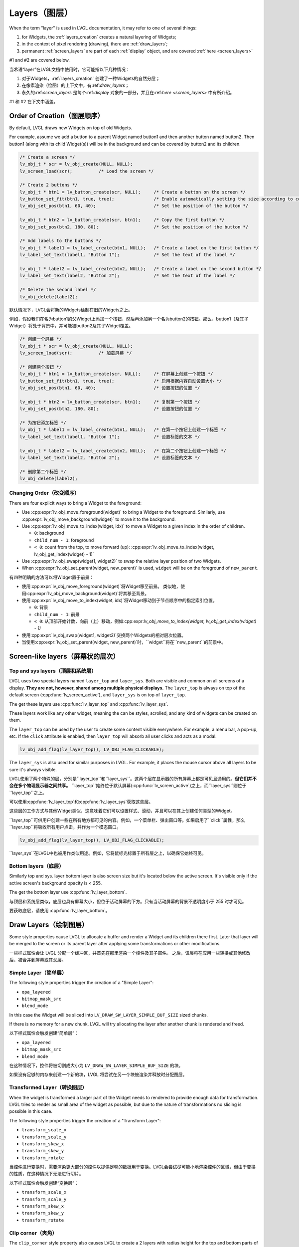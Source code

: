 .. _layers:

==============
Layers（图层）
==============

.. raw:: html

   <details>
     <summary>显示原文</summary>

When the term "layer" is used in LVGL documentation, it may refer to one of several
things:

1.  for Widgets, the :ref:`layers_creation` creates a natural layering of Widgets;
2.  in the context of pixel rendering (drawing), there are :ref:`draw_layers`;
3.  permanent :ref:`screen_layers` are part of each :ref:`display` object, and
    are covered :ref:`here <screen_layers>`

#1 and #2 are covered below.

.. raw:: html

   </details>
   <br>


当术语“layer”在LVGL文档中使用时，它可能指以下几种情况：

1. 对于Widgets，:ref:`layers_creation` 创建了一种Widgets的自然分层；
2. 在像素渲染（绘图）的上下文中，有:ref:`draw_layers`；
3. 永久的:ref:`screen_layers` 是每个:ref:`display` 对象的一部分，并且在:ref:`here <screen_layers>` 中有所介绍。

#1 和 #2 在下文中涵盖。


.. _layers_creation:

Order of Creation（图层顺序）
*****************************

.. raw:: html

   <details>
     <summary>显示原文</summary>

By default, LVGL draws new Widgets on top of old Widgets.

For example, assume we add a button to a parent Widget named button1 and
then another button named button2. Then button1 (along with its child
Widget(s)) will be in the background and can be covered by button2 and
its children.

.. image:: /misc/layers.png

.. code-block:: c

   /* Create a screen */
   lv_obj_t * scr = lv_obj_create(NULL, NULL);
   lv_screen_load(scr);          /* Load the screen */

   /* Create 2 buttons */
   lv_obj_t * btn1 = lv_button_create(scr, NULL);     /* Create a button on the screen */
   lv_button_set_fit(btn1, true, true);               /* Enable automatically setting the size according to content */
   lv_obj_set_pos(btn1, 60, 40);                      /* Set the position of the button */

   lv_obj_t * btn2 = lv_button_create(scr, btn1);     /* Copy the first button */
   lv_obj_set_pos(btn2, 180, 80);                     /* Set the position of the button */

   /* Add labels to the buttons */
   lv_obj_t * label1 = lv_label_create(btn1, NULL);   /* Create a label on the first button */
   lv_label_set_text(label1, "Button 1");             /* Set the text of the label */

   lv_obj_t * label2 = lv_label_create(btn2, NULL);   /* Create a label on the second button */
   lv_label_set_text(label2, "Button 2");             /* Set the text of the label */

   /* Delete the second label */
   lv_obj_delete(label2);

.. raw:: html

   </details>
   <br>


默认情况下，LVGL会将新的Widgets绘制在旧的Widgets之上。

例如，假设我们在名为button1的父Widget上添加一个按钮，然后再添加另一个名为button2的按钮。那么，button1（及其子Widget）将处于背景中，并可能被button2及其子Widget覆盖。

.. image:: /misc/layers.png

.. code-block:: c

   /* 创建一个屏幕 */
   lv_obj_t * scr = lv_obj_create(NULL, NULL);
   lv_screen_load(scr);          /* 加载屏幕 */

   /* 创建两个按钮 */
   lv_obj_t * btn1 = lv_button_create(scr, NULL);     /* 在屏幕上创建一个按钮 */
   lv_button_set_fit(btn1, true, true);               /* 启用根据内容自动设置大小 */
   lv_obj_set_pos(btn1, 60, 40);                      /* 设置按钮的位置 */

   lv_obj_t * btn2 = lv_button_create(scr, btn1);     /* 复制第一个按钮 */
   lv_obj_set_pos(btn2, 180, 80);                     /* 设置按钮的位置 */

   /* 为按钮添加标签 */
   lv_obj_t * label1 = lv_label_create(btn1, NULL);   /* 在第一个按钮上创建一个标签 */
   lv_label_set_text(label1, "Button 1");             /* 设置标签的文本 */

   lv_obj_t * label2 = lv_label_create(btn2, NULL);   /* 在第二个按钮上创建一个标签 */
   lv_label_set_text(label2, "Button 2");             /* 设置标签的文本 */

   /* 删除第二个标签 */
   lv_obj_delete(label2);


.. _layers_order:

Changing Order（改变顺序）
------------------------

.. raw:: html

   <details>
     <summary>显示原文</summary>

There are four explicit ways to bring a Widget to the foreground:

- Use :cpp:expr:`lv_obj_move_foreground(widget)` to bring a Widget to the foreground.
  Similarly, use :cpp:expr:`lv_obj_move_background(widget)` to move it to the background.
- Use :cpp:expr:`lv_obj_move_to_index(widget, idx)` to move a Widget to a given index in the order of children.

  - ``0``: background
  - ``child_num - 1``: foreground
  - ``< 0``: count from the top, to move forward (up): :cpp:expr:`lv_obj_move_to_index(widget, lv_obj_get_index(widget) - 1)`

- Use :cpp:expr:`lv_obj_swap(widget1, widget2)` to swap the relative layer position of two Widgets.
- When :cpp:expr:`lv_obj_set_parent(widget, new_parent)` is used, ``widget`` will be on the foreground of ``new_parent``.

.. raw:: html

   </details>
   <br>


有四种明确的方法可以将Widget置于前景：

- 使用:cpp:expr:`lv_obj_move_foreground(widget)`将Widget移至前景。
  类似地，使用:cpp:expr:`lv_obj_move_background(widget)`将其移至背景。
- 使用:cpp:expr:`lv_obj_move_to_index(widget, idx)`将Widget移动到子节点顺序中的指定索引位置。

  - ``0``: 背景
  - ``child_num - 1``: 前景
  - ``< 0``: 从顶部开始计数，向前（上）移动，例如:cpp:expr:`lv_obj_move_to_index(widget, lv_obj_get_index(widget) - 1)`

- 使用:cpp:expr:`lv_obj_swap(widget1, widget2)`交换两个Widgets的相对层次位置。
- 当使用:cpp:expr:`lv_obj_set_parent(widget, new_parent)`时，``widget``将在``new_parent``的前景中。


Screen-like layers（屏幕状的层次）
**********************************
.. _layers_top_and_sys:

Top and sys layers（顶层和系统层）
---------------------------------

.. raw:: html

   <details>
     <summary>显示原文</summary>

LVGL uses two special layers named ``layer_top`` and ``layer_sys``. Both
are visible and common on all screens of a display. **They are not,
however, shared among multiple physical displays.** The ``layer_top`` is
always on top of the default screen (:cpp:func:`lv_screen_active`), and
``layer_sys`` is on top of ``layer_top``.

The get these layers use :cpp:func:`lv_layer_top` and :cpp:func:`lv_layer_sys`.

These layers work like any other widget, meaning the can be styles, scrolled,
and any kind of widgets can be created on them.

The ``layer_top`` can be used by the user to create some content visible
everywhere. For example, a menu bar, a pop-up, etc. If the ``click``
attribute is enabled, then ``layer_top`` will absorb all user clicks and
acts as a modal.

.. code:: c

   lv_obj_add_flag(lv_layer_top(), LV_OBJ_FLAG_CLICKABLE);

The ``layer_sys`` is also used for similar purposes in LVGL. For
example, it places the mouse cursor above all layers to be sure it's
always visible.

.. raw:: html

   </details>
   <br>


LVGL使用了两个特殊的层，分别是``layer_top``和``layer_sys``。这两个层在显示器的所有屏幕上都是可见且通用的。**但它们并不会在多个物理显示器之间共享。** ``layer_top``始终位于默认屏幕(:cpp:func:`lv_screen_active`)之上，而``layer_sys``则位于``layer_top``之上。

可以使用:cpp:func:`lv_layer_top`和:cpp:func:`lv_layer_sys`获取这些层。

这些层的工作方式与其他Widget类似，这意味着它们可以设置样式、滚动，并且可以在其上创建任何类型的Widget。

``layer_top``可供用户创建一些在所有地方都可见的内容。例如，一个菜单栏、弹出窗口等。如果启用了``click``属性，那么``layer_top``将吸收所有用户点击，并作为一个模态窗口。

.. code:: c

   lv_obj_add_flag(lv_layer_top(), LV_OBJ_FLAG_CLICKABLE);

``layer_sys``在LVGL中也被用作类似用途。例如，它将鼠标光标置于所有层之上，以确保它始终可见。


.. _layers_bottom:

Bottom layers（底层）
---------------------

.. raw:: html

   <details>
     <summary>显示原文</summary>

Similarly top and sys. layer bottom layer is also screen size but
it's located below the active screen. It's visible only if the active screen's
background opacity is < 255.

The get the bottom layer use :cpp:func:`lv_layer_bottom`.

.. raw:: html

   </details>
   <br>


与顶层和系统层类似，底层也具有屏幕大小，但位于活动屏幕的下方。只有当活动屏幕的背景不透明度小于 255 时才可见。

要获取底层，请使用 :cpp:func:`lv_layer_bottom`。

.. _draw_layers:

Draw Layers（绘制图层）
***********************

.. raw:: html

   <details>
     <summary>显示原文</summary>

Some style properties cause LVGL to allocate a buffer and render a Widget and its
children there first.  Later that layer will be merged to the screen or its parent
layer after applying some transformations or other modifications.

.. raw:: html

   </details>
   <br>


一些样式属性会让 LVGL 分配一个缓冲区，并首先在那里渲染一个控件及其子部件。
之后，该层将在应用一些转换或其他修改后，被合并到屏幕或其父层。


Simple Layer（简单层）
----------------------

.. raw:: html

   <details>
     <summary>显示原文</summary>

The following style properties trigger the creation of a "Simple Layer":

- ``opa_layered``
- ``bitmap_mask_src``
- ``blend_mode``

In this case the Widget will be sliced into ``LV_DRAW_SW_LAYER_SIMPLE_BUF_SIZE``
sized chunks.

If there is no memory for a new chunk, LVGL will try allocating the layer after
another chunk is rendered and freed.

.. raw:: html

   </details>
   <br>


以下样式属性会触发创建“简单层”：

- ``opa_layered``
- ``bitmap_mask_src``
- ``blend_mode``

在这种情况下，控件将被切割成大小为 ``LV_DRAW_SW_LAYER_SIMPLE_BUF_SIZE`` 的块。

如果没有足够的内存来创建一个新的块，LVGL 将尝试在另一个块被渲染并释放时分配图层。


Transformed Layer（转换图层）
-----------------------------

.. raw:: html

   <details>
     <summary>显示原文</summary>

When the widget is transformed a larger part of the Widget needs to rendered to
provide enough data for transformation.  LVGL tries to render as small area of the
widget as possible, but due to the nature of transformations no slicing is possible
in this case.

The following style properties trigger the creation of a "Transform Layer":

- ``transform_scale_x``
- ``transform_scale_y``
- ``transform_skew_x``
- ``transform_skew_y``
- ``transform_rotate``

.. raw:: html

   </details>
   <br>


当控件进行变换时，需要渲染更大部分的控件以提供足够的数据用于变换。LVGL会尝试尽可能小地渲染控件的区域，但由于变换的性质，在这种情况下无法进行切片。

以下样式属性会触发创建“变换层”：

- ``transform_scale_x``
- ``transform_scale_y``
- ``transform_skew_x``
- ``transform_skew_y``
- ``transform_rotate``


Clip corner（夹角）
-------------------

.. raw:: html

   <details>
     <summary>显示原文</summary>

The ``clip_corner`` style property also causes LVGL to create a 2 layers with radius
height for the top and bottom parts of the Widget.

.. raw:: html

   </details>
   <br>


``clip_corner`` 样式属性也会使 LVGL 为控件的顶部和底部创建具有半径高度的两层。
。


.. _layers_api:

API
***
